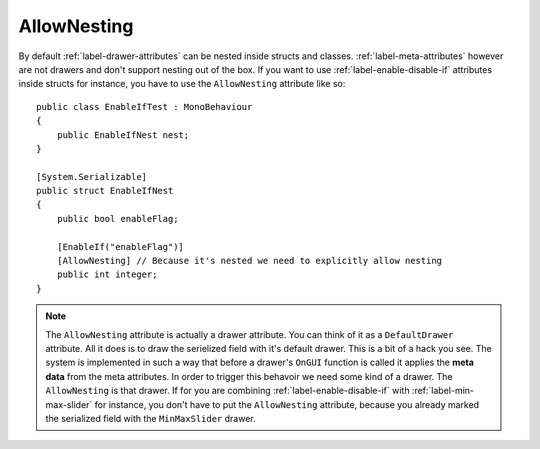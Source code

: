 AllowNesting
============

By default :ref:`label-drawer-attributes` can be nested inside structs and classes.
:ref:`label-meta-attributes` however are not drawers and don't support nesting out of the box.
If you want to use :ref:`label-enable-disable-if` attributes inside structs for instance, you have to use the ``AllowNesting`` attribute like so::

    public class EnableIfTest : MonoBehaviour
    {
        public EnableIfNest nest;
    }

    [System.Serializable]
    public struct EnableIfNest
    {
        public bool enableFlag;

        [EnableIf("enableFlag")]
        [AllowNesting] // Because it's nested we need to explicitly allow nesting
        public int integer;
    }

.. note::
    The ``AllowNesting`` attribute is actually a drawer attribute. You can think of it as a ``DefaultDrawer`` attribute.
    All it does is to draw the serielized field with it's default drawer. This is a bit of a hack you see.
    The system is implemented in such a way that before a drawer's ``OnGUI`` function is called it applies the **meta data** from the meta attributes.
    In order to trigger this behavoir we need some kind of a drawer. The ``AllowNesting`` is that drawer.
    If for you are combining :ref:`label-enable-disable-if` with :ref:`label-min-max-slider` for instance,
    you don't have to put the ``AllowNesting`` attribute, because you already marked the serialized field with the ``MinMaxSlider`` drawer.
